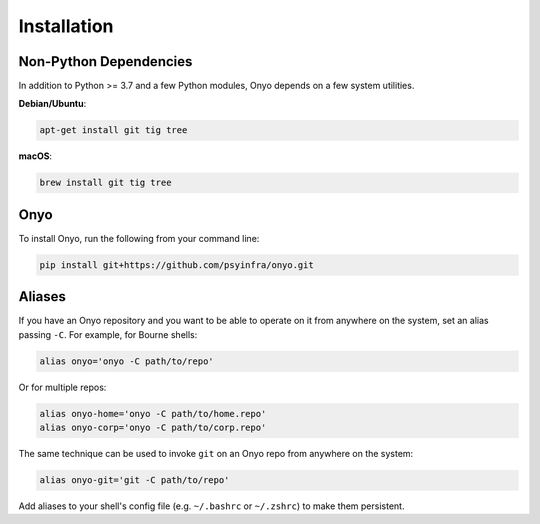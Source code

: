 Installation
============

Non-Python Dependencies
***********************

In addition to Python >= 3.7 and a few Python modules, Onyo depends on a few
system utilities.

**Debian/Ubuntu**:

.. code:: shell

   apt-get install git tig tree

**macOS**:

.. code:: shell

   brew install git tig tree


Onyo
****

To install Onyo, run the following from your command line:

.. code::

   pip install git+https://github.com/psyinfra/onyo.git


.. _aliases:

Aliases
*******

If you have an Onyo repository and you want to be able to operate on it from
anywhere on the system, set an alias passing ``-C``. For example, for Bourne
shells:

.. code::

   alias onyo='onyo -C path/to/repo'

Or for multiple repos:

.. code::

   alias onyo-home='onyo -C path/to/home.repo'
   alias onyo-corp='onyo -C path/to/corp.repo'

The same technique can be used to invoke ``git`` on an Onyo repo from anywhere
on the system:

.. code::

   alias onyo-git='git -C path/to/repo'

Add aliases to your shell's config file (e.g. ``~/.bashrc`` or ``~/.zshrc``) to
make them persistent.
